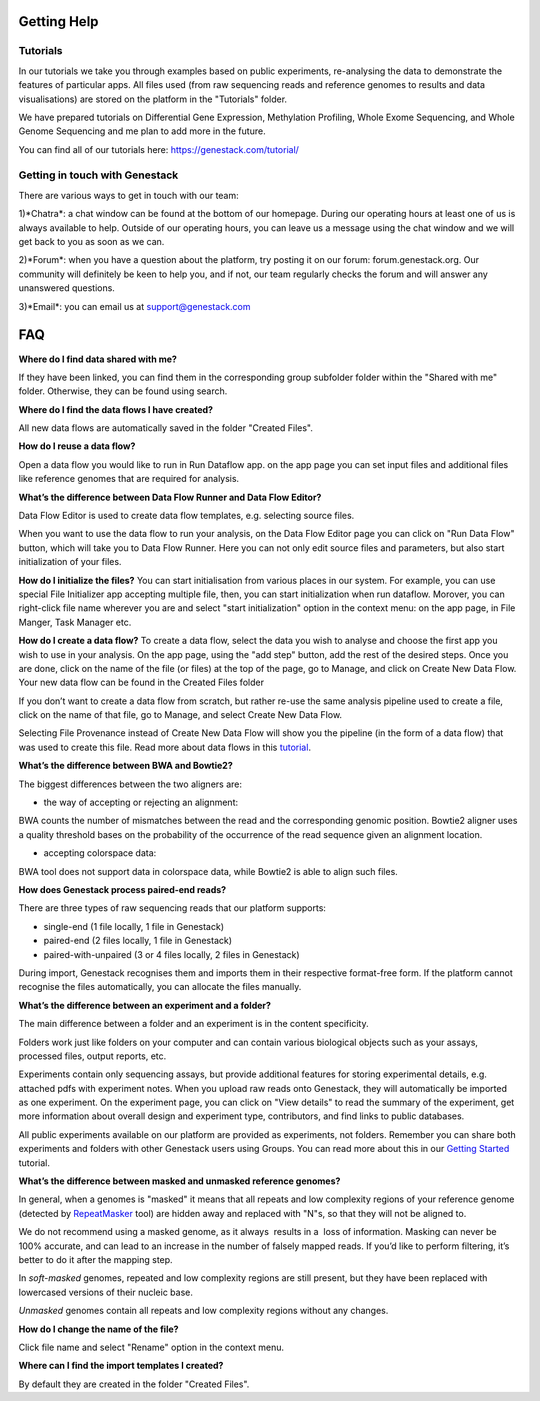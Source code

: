 Getting Help
============

Tutorials 
---------

In our tutorials we take you through examples based on public
experiments, re-analysing the data to demonstrate the features of
particular apps. All files used (from raw sequencing reads and reference
genomes to results and data visualisations) are stored on the platform
in the "Tutorials" folder.

We have prepared tutorials on Differential Gene Expression, Methylation
Profiling, Whole Exome Sequencing, and Whole Genome Sequencing and me
plan to add more in the future.

You can find all of our tutorials here: https://genestack.com/tutorial/

Getting in touch with Genestack 
-------------------------------

There are various ways to get in touch with our team:

1)*Chatra*: a chat window can be found at the bottom of our homepage.
During our operating hours at least one of us is always available to
help. Outside of our operating hours, you can leave us a message using
the chat window and we will get back to you as soon as we can.

2)*Forum*: when you have a question about the platform, try posting it on
our forum: forum.genestack.org. Our community will definitely be keen to
help you, and if not, our team regularly checks the forum and will
answer any unanswered questions.

3)*Email*: you can email us at support@genestack.com 


FAQ
===

**Where do I find data shared with me?**

If they have been linked, you can find them in the corresponding
group subfolder folder within the "Shared with me" folder. Otherwise,
they can be found using search.

**Where do I find the data flows I have created?**

All new data flows are automatically saved in the folder "Created Files".

**How do I reuse a data flow?**

Open a data flow you would like to run in Run Dataflow app. on the app
page you can set input files and additional files like reference genomes
that are required for analysis.


**What’s the difference between Data Flow Runner and Data Flow Editor?**

Data Flow Editor is used to create data flow templates, e.g. selecting
source files.

When you want to use the data flow to run your analysis, on the Data
Flow Editor page you can click on "Run Data Flow" button, which will
take you to Data Flow Runner. Here you can not only edit source files
and parameters, but also start initialization of your files.

**How do I initialize the files?**
You can start initialisation from various places in our system.
For example, you can use special File Initializer app accepting multiple file, then, you can start initialization when run dataflow.
Morover, you can right-click file name wherever you are and select "start initialization"
option in the context menu: on the app page, in File Manger, Task Manager etc.

**How do I create a data flow?**
To create a data flow, select the data you
wish to analyse and choose the first app you wish to use in your
analysis. On the app page, using the "add step" button, add the rest of
the desired steps. Once you are done, click on the name of the file (or
files) at the top of the page, go to Manage, and click on Create New
Data Flow. Your new data flow can be found in the Created Files folder

If you don’t want to create a data flow from scratch, but rather re-use
the same analysis pipeline used to create a file, click on the name of
that file, go to Manage, and select Create New Data Flow.

Selecting File Provenance instead of Create New Data Flow will show you
the pipeline (in the form of a data flow) that was used to create this
file.
Read more about data flows in this tutorial_.


**What’s the difference between BWA and Bowtie2?**

The biggest differences between the two aligners are:

- the way of accepting or rejecting an alignment:
BWA counts the number of mismatches between the read and the
corresponding genomic position. Bowtie2 aligner uses a quality threshold bases on the probability of the
occurrence of the read sequence given an alignment location.

- accepting colorspace data:
BWA tool does not support data in colorspace data, while Bowtie2 is able to align such files.

**How does Genestack process paired-end reads?**

There are three types of raw sequencing reads that our platform supports:

-  single-end (1 file locally, 1 file in Genestack)
-  paired-end (2 files locally, 1 file in Genestack)
-  paired-with-unpaired (3 or 4 files locally, 2 files in Genestack)

During import, Genestack recognises them and imports them in
their respective format-free form. If the platform
cannot recognise the files automatically, you can allocate the files
manually.

**What’s the difference between an experiment and a folder?**

The main difference between a folder and an experiment is in the content
specificity.

Folders work just like folders on your computer and can contain various
biological objects such as your assays, processed
files, output reports, etc.

Experiments contain only sequencing assays, but provide additional
features for storing experimental details, e.g. attached pdfs with
experiment notes. When you upload raw reads onto Genestack, they will
automatically be imported as one experiment. On the experiment page, you
can click on "View details" to read the summary of the experiment, get
more information about overall design and experiment type, contributors,
and find links to public databases.

All public experiments available on our platform are provided as
experiments, not folders. Remember you can share both experiments and
folders with other Genestack users using Groups. You can read more about
this in our `Getting Started`_ tutorial.

**What’s the difference between masked and unmasked reference genomes?**

In general, when a genomes is "masked" it means that all repeats and low
complexity regions of your reference genome (detected
by RepeatMasker_ tool)
are hidden away and replaced with "N"s, so that they will not be aligned
to.

We do not recommend using a masked genome, as it always  results in a
 loss of information. Masking can never be 100% accurate, and can lead
to an increase in the number of falsely mapped reads. If you’d like to
perform filtering, it’s better to do it after the mapping step.

In *soft-masked* genomes, repeated and low complexity regions are still
present, but they have been replaced with lowercased versions of their
nucleic base.

*Unmasked* genomes contain all repeats and low complexity regions
without any changes.

**How do I change the name of the file?**

Click file name and select "Rename" option in the context menu.

**Where can I find the import templates I created?**

By default they are created in the folder "Created Files".

.. _tutorial: https://genestack.com/tutorial/reproducing-your-work-with-data-flows/
.. _Getting Started: https://genestack.com/blog/2016/01/06/getting-started/
.. _RepeatMasker: http://www.repeatmasker.org/&sa=D&ust=1480960532173000&usg=AFQjCNE4ktR5xI4yZEvRi94d-Tc1QkJnvA

